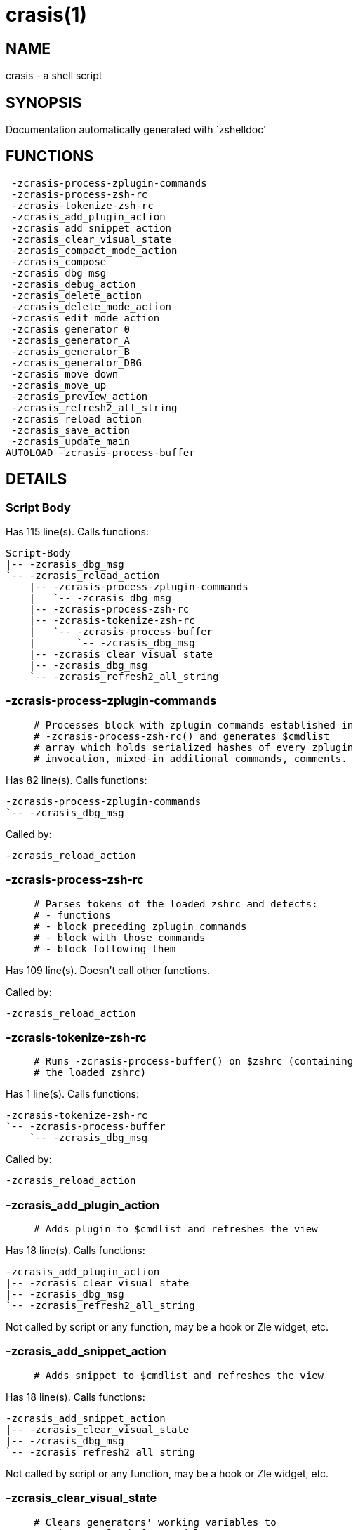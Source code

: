 crasis(1)
=========
:compat-mode!:

NAME
----
crasis - a shell script

SYNOPSIS
--------
Documentation automatically generated with `zshelldoc'

FUNCTIONS
---------

 -zcrasis-process-zplugin-commands
 -zcrasis-process-zsh-rc
 -zcrasis-tokenize-zsh-rc
 -zcrasis_add_plugin_action
 -zcrasis_add_snippet_action
 -zcrasis_clear_visual_state
 -zcrasis_compact_mode_action
 -zcrasis_compose
 -zcrasis_dbg_msg
 -zcrasis_debug_action
 -zcrasis_delete_action
 -zcrasis_delete_mode_action
 -zcrasis_edit_mode_action
 -zcrasis_generator_0
 -zcrasis_generator_A
 -zcrasis_generator_B
 -zcrasis_generator_DBG
 -zcrasis_move_down
 -zcrasis_move_up
 -zcrasis_preview_action
 -zcrasis_refresh2_all_string
 -zcrasis_reload_action
 -zcrasis_save_action
 -zcrasis_update_main
AUTOLOAD -zcrasis-process-buffer

DETAILS
-------

Script Body
~~~~~~~~~~~

Has 115 line(s). Calls functions:

 Script-Body
 |-- -zcrasis_dbg_msg
 `-- -zcrasis_reload_action
     |-- -zcrasis-process-zplugin-commands
     |   `-- -zcrasis_dbg_msg
     |-- -zcrasis-process-zsh-rc
     |-- -zcrasis-tokenize-zsh-rc
     |   `-- -zcrasis-process-buffer
     |       `-- -zcrasis_dbg_msg
     |-- -zcrasis_clear_visual_state
     |-- -zcrasis_dbg_msg
     `-- -zcrasis_refresh2_all_string

-zcrasis-process-zplugin-commands
~~~~~~~~~~~~~~~~~~~~~~~~~~~~~~~~~

____
 # Processes block with zplugin commands established in
 # -zcrasis-process-zsh-rc() and generates $cmdlist
 # array which holds serialized hashes of every zplugin
 # invocation, mixed-in additional commands, comments.
____

Has 82 line(s). Calls functions:

 -zcrasis-process-zplugin-commands
 `-- -zcrasis_dbg_msg

Called by:

 -zcrasis_reload_action

-zcrasis-process-zsh-rc
~~~~~~~~~~~~~~~~~~~~~~~

____
 # Parses tokens of the loaded zshrc and detects:
 # - functions
 # - block preceding zplugin commands
 # - block with those commands
 # - block following them
____

Has 109 line(s). Doesn't call other functions.

Called by:

 -zcrasis_reload_action

-zcrasis-tokenize-zsh-rc
~~~~~~~~~~~~~~~~~~~~~~~~

____
 # Runs -zcrasis-process-buffer() on $zshrc (containing
 # the loaded zshrc)
____

Has 1 line(s). Calls functions:

 -zcrasis-tokenize-zsh-rc
 `-- -zcrasis-process-buffer
     `-- -zcrasis_dbg_msg

Called by:

 -zcrasis_reload_action

-zcrasis_add_plugin_action
~~~~~~~~~~~~~~~~~~~~~~~~~~

____
 # Adds plugin to $cmdlist and refreshes the view
____

Has 18 line(s). Calls functions:

 -zcrasis_add_plugin_action
 |-- -zcrasis_clear_visual_state
 |-- -zcrasis_dbg_msg
 `-- -zcrasis_refresh2_all_string

Not called by script or any function, may be a hook or Zle widget, etc.

-zcrasis_add_snippet_action
~~~~~~~~~~~~~~~~~~~~~~~~~~~

____
 # Adds snippet to $cmdlist and refreshes the view
____

Has 18 line(s). Calls functions:

 -zcrasis_add_snippet_action
 |-- -zcrasis_clear_visual_state
 |-- -zcrasis_dbg_msg
 `-- -zcrasis_refresh2_all_string

Not called by script or any function, may be a hook or Zle widget, etc.

-zcrasis_clear_visual_state
~~~~~~~~~~~~~~~~~~~~~~~~~~~

____
 # Clears generators' working variables to
 # trigger refresh from model-structures
____

Has 11 line(s). Doesn't call other functions.

Called by:

 -zcrasis_add_plugin_action
 -zcrasis_add_snippet_action
 -zcrasis_delete_action
 -zcrasis_move_down
 -zcrasis_move_up
 -zcrasis_reload_action

-zcrasis_compact_mode_action
~~~~~~~~~~~~~~~~~~~~~~~~~~~~

____
 # Switches the entry list to compact-mode
____

Has 8 line(s). Calls functions:

 -zcrasis_compact_mode_action
 `-- -zcrasis_refresh2_all_string

Not called by script or any function, may be a hook or Zle widget, etc.

-zcrasis_compose
~~~~~~~~~~~~~~~~

____
 # Constructs text with zplugin commands, optionally
 # including original Zshrc blocks (in order to create
 # full zshrc).
____

Has 71 line(s). Doesn't call other functions.

Called by:

 -zcrasis_generator_B
 -zcrasis_save_action

-zcrasis_dbg_msg
~~~~~~~~~~~~~~~~

____
 # Appends message to the debug view
____

Has 1 line(s). Doesn't call other functions.

Called by:

 -zcrasis-process-buffer
 -zcrasis-process-zplugin-commands
 -zcrasis_add_plugin_action
 -zcrasis_add_snippet_action
 -zcrasis_reload_action
 Script-Body

-zcrasis_debug_action
~~~~~~~~~~~~~~~~~~~~~

____
 # Enters debug view
____

Has 24 line(s). Doesn't call other functions.

Not called by script or any function, may be a hook or Zle widget, etc.

-zcrasis_delete_action
~~~~~~~~~~~~~~~~~~~~~~

____
 # Removes given entry from $cmdlist and orders
 # full regeneration of commands-section
____

Has 15 line(s). Calls functions:

 -zcrasis_delete_action
 `-- -zcrasis_clear_visual_state

Not called by script or any function, may be a hook or Zle widget, etc.

-zcrasis_delete_mode_action
~~~~~~~~~~~~~~~~~~~~~~~~~~~

____
 # Enables ability to delete entries
____

Has 9 line(s). Calls functions:

 -zcrasis_delete_mode_action
 `-- -zcrasis_refresh2_all_string

Not called by script or any function, may be a hook or Zle widget, etc.

-zcrasis_edit_mode_action
~~~~~~~~~~~~~~~~~~~~~~~~~

____
 # Enables ability to edit entries
____

Has 8 line(s). Calls functions:

 -zcrasis_edit_mode_action
 `-- -zcrasis_refresh2_all_string

Not called by script or any function, may be a hook or Zle widget, etc.

-zcrasis_generator_0
~~~~~~~~~~~~~~~~~~~~

____
 # ZUI generator that creates top menu (its hypertext).
 # The menu can differ depending on current view mode
 # (normal, preview, debug).
____

Has 45 line(s). Doesn't call other functions.

Not called by script or any function, may be a hook or Zle widget, etc.

-zcrasis_generator_A
~~~~~~~~~~~~~~~~~~~~

____
 # ZUI generator that creates document block for each plugin,
 # snippet or other command. This is module #2, each document
 # block is an instance of this module.
____

Has 118 line(s). Calls functions:

 -zcrasis_generator_A
 `-- -zcrasis_update_main

Not called by script or any function, may be a hook or Zle widget, etc.

-zcrasis_generator_B
~~~~~~~~~~~~~~~~~~~~

____
 # ZUI generator that creates preview text. This is module 3.
 # There is 0 or 1 instance of this module, depending on chosen
 # view.
____

Has 2 line(s). Calls functions:

 -zcrasis_generator_B
 `-- -zcrasis_compose

Not called by script or any function, may be a hook or Zle widget, etc.

-zcrasis_generator_DBG
~~~~~~~~~~~~~~~~~~~~~~

____
 # ZUI generator that creates debug-report text. This is module 4.
 # There is 0 or 1 instance of this module, depending on chosen
 # view.
____

Has 15 line(s). Doesn't call other functions.

Not called by script or any function, may be a hook or Zle widget, etc.

-zcrasis_move_down
~~~~~~~~~~~~~~~~~~

____
 # Moves given instance ($ice) down, i.e. swaps
 # current and next instance
____

Has 27 line(s). Calls functions:

 -zcrasis_move_down
 `-- -zcrasis_clear_visual_state

Not called by script or any function, may be a hook or Zle widget, etc.

-zcrasis_move_up
~~~~~~~~~~~~~~~~

____
 # Moves given instance ($ice) up, i.e. swaps
 # current and previous instance
____

Has 27 line(s). Calls functions:

 -zcrasis_move_up
 `-- -zcrasis_clear_visual_state

Not called by script or any function, may be a hook or Zle widget, etc.

-zcrasis_preview_action
~~~~~~~~~~~~~~~~~~~~~~~

____
 # Enters preview view
____

Has 12 line(s). Doesn't call other functions.

Not called by script or any function, may be a hook or Zle widget, etc.

-zcrasis_refresh2_all_string
~~~~~~~~~~~~~~~~~~~~~~~~~~~~

____
 # Returns string that when passed to ZUI
 # causes to regenerate all instances of
 # module 2 and module 1 (menu "bar")
____

Has 8 line(s). Doesn't call other functions.

Called by:

 -zcrasis_add_plugin_action
 -zcrasis_add_snippet_action
 -zcrasis_compact_mode_action
 -zcrasis_delete_mode_action
 -zcrasis_edit_mode_action
 -zcrasis_reload_action

-zcrasis_reload_action
~~~~~~~~~~~~~~~~~~~~~~

____
 # Ran at startup and after [Reload] button press.
 # Performs full zshrc processing, recognizes normal
 # and zplugin-related zshrc parts.
____

Has 50 line(s). Calls functions:

 -zcrasis_reload_action
 |-- -zcrasis-process-zplugin-commands
 |   `-- -zcrasis_dbg_msg
 |-- -zcrasis-process-zsh-rc
 |-- -zcrasis-tokenize-zsh-rc
 |   `-- -zcrasis-process-buffer
 |       `-- -zcrasis_dbg_msg
 |-- -zcrasis_clear_visual_state
 |-- -zcrasis_dbg_msg
 `-- -zcrasis_refresh2_all_string

Called by:

 Script-Body

-zcrasis_save_action
~~~~~~~~~~~~~~~~~~~~

Has 5 line(s). Calls functions:

 -zcrasis_save_action
 `-- -zcrasis_compose

Not called by script or any function, may be a hook or Zle widget, etc.

-zcrasis_update_main
~~~~~~~~~~~~~~~~~~~~

____
 # Updates main entry in given ($3) command packet.
 #
 # $1 - key to update in the main command
 # $2 - data to store under the key
 # $3 - index of command pack to alter
____

Has 11 line(s). Doesn't call other functions.

Called by:

 -zcrasis_generator_A

-zcrasis-process-buffer
~~~~~~~~~~~~~~~~~~~~~~~

____
 # vim:ft=zsh
____

Has 134 line(s). Calls functions:

 -zcrasis-process-buffer
 `-- -zcrasis_dbg_msg

Called by:

 -zcrasis-tokenize-zsh-rc

